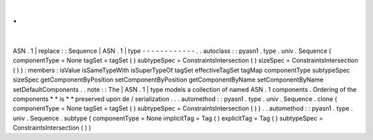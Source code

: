 .
.
|
ASN
.
1
|
replace
:
:
Sequence
|
ASN
.
1
|
type
-
-
-
-
-
-
-
-
-
-
-
-
.
.
autoclass
:
:
pyasn1
.
type
.
univ
.
Sequence
(
componentType
=
None
tagSet
=
tagSet
(
)
subtypeSpec
=
ConstraintsIntersection
(
)
sizeSpec
=
ConstraintsIntersection
(
)
)
:
members
:
isValue
isSameTypeWith
isSuperTypeOf
tagSet
effectiveTagSet
tagMap
componentType
subtypeSpec
sizeSpec
getComponentByPosition
setComponentByPosition
getComponentByName
setComponentByName
setDefaultComponents
.
.
note
:
:
The
|
ASN
.
1
|
type
models
a
collection
of
named
ASN
.
1
components
.
Ordering
of
the
components
*
*
is
*
*
preserved
upon
de
/
serialization
.
.
.
automethod
:
:
pyasn1
.
type
.
univ
.
Sequence
.
clone
(
componentType
=
None
tagSet
=
tagSet
(
)
subtypeSpec
=
ConstraintsIntersection
(
)
)
.
.
automethod
:
:
pyasn1
.
type
.
univ
.
Sequence
.
subtype
(
componentType
=
None
implicitTag
=
Tag
(
)
explicitTag
=
Tag
(
)
subtypeSpec
=
ConstraintsIntersection
(
)
)
